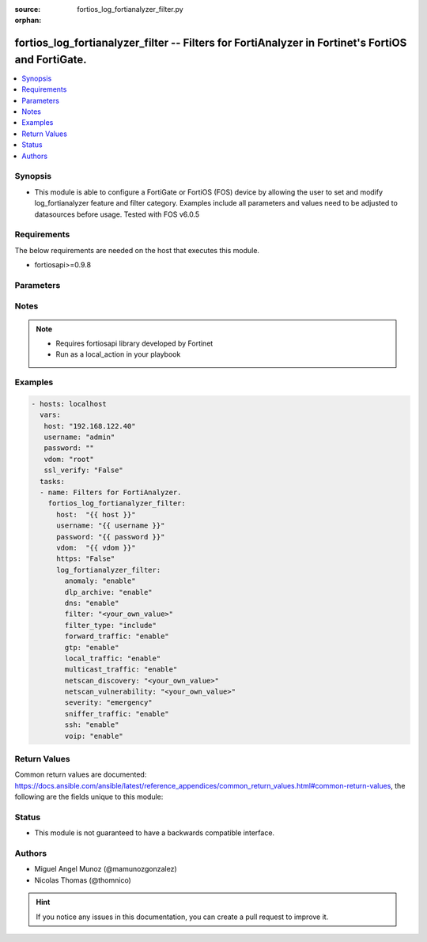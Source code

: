 :source: fortios_log_fortianalyzer_filter.py

:orphan:

.. _fortios_log_fortianalyzer_filter:

fortios_log_fortianalyzer_filter -- Filters for FortiAnalyzer in Fortinet's FortiOS and FortiGate.
++++++++++++++++++++++++++++++++++++++++++++++++++++++++++++++++++++++++++++++++++++++++++++++++++

.. versionadded:: 2.8

.. contents::
   :local:
   :depth: 1


Synopsis
--------
- This module is able to configure a FortiGate or FortiOS (FOS) device by allowing the user to set and modify log_fortianalyzer feature and filter category. Examples include all parameters and values need to be adjusted to datasources before usage. Tested with FOS v6.0.5


Requirements
------------
The below requirements are needed on the host that executes this module.

- fortiosapi>=0.9.8


Parameters
----------

.. raw:: html

    <ul>

    <li><span class="li-head">host</span> - FortiOS or FortiGate IP address. <span class="li-normal">type: str</span> <span class="li-required">required: false</span></li>
    <li><span class="li-head">username</span> - FortiOS or FortiGate username. <span class="li-normal">type: str</span> <span class="li-required">required: false</span></li>
    <li><span class="li-head">password</span> - FortiOS or FortiGate password. <span class="li-normal">type: str</span> <span class="li-normal">default: ""</span></li>
    <li><span class="li-head">vdom</span> - Virtual domain, among those defined previously. A vdom is a virtual instance of the FortiGate that can be configured and used as a different unit. <span class="li-normal">type: str</span> <span class="li-normal">default: root</span></li>
    <li><span class="li-head">https</span> - Indicates if the requests towards FortiGate must use HTTPS protocol. <span class="li-normal">type: bool</span> <span class="li-normal">default: true</span></li>
    <li><span class="li-head">ssl_verify</span> - Ensures FortiGate certificate must be verified by a proper CA. <span class="li-normal">type: bool</span> <span class="li-normal">default: true</span></li>
    <li><span class="li-head">log_fortianalyzer_filter</span> - Filters for FortiAnalyzer. <span class="li-normal">default: null</span> <span class="li-normal">type: dict</span></li>
            <ul class="ul-self">

            <li><span class="li-head">anomaly</span> - Enable/disable anomaly logging. <span class="li-normal">type: str</span> <span class="li-normal">choices: enable,  disable</span></li>
            <li><span class="li-head">dlp_archive</span> - Enable/disable DLP archive logging. <span class="li-normal">type: str</span> <span class="li-normal">choices: enable,  disable</span></li>
            <li><span class="li-head">dns</span> - Enable/disable detailed DNS event logging. <span class="li-normal">type: str</span> <span class="li-normal">choices: enable,  disable</span></li>
            <li><span class="li-head">filter</span> - FortiAnalyzer log filter. <span class="li-normal">type: str</span></li>
            <li><span class="li-head">filter_type</span> - Include/exclude logs that match the filter. <span class="li-normal">type: str</span> <span class="li-normal">choices: include,  exclude</span></li>
            <li><span class="li-head">forward_traffic</span> - Enable/disable forward traffic logging. <span class="li-normal">type: str</span> <span class="li-normal">choices: enable,  disable</span></li>
            <li><span class="li-head">gtp</span> - Enable/disable GTP messages logging. <span class="li-normal">type: str</span> <span class="li-normal">choices: enable,  disable</span></li>
            <li><span class="li-head">local_traffic</span> - Enable/disable local in or out traffic logging. <span class="li-normal">type: str</span> <span class="li-normal">choices: enable,  disable</span></li>
            <li><span class="li-head">multicast_traffic</span> - Enable/disable multicast traffic logging. <span class="li-normal">type: str</span> <span class="li-normal">choices: enable,  disable</span></li>
            <li><span class="li-head">netscan_discovery</span> - Enable/disable netscan discovery event logging. <span class="li-normal">type: str</span></li>
            <li><span class="li-head">netscan_vulnerability</span> - Enable/disable netscan vulnerability event logging. <span class="li-normal">type: str</span></li>
            <li><span class="li-head">severity</span> - Lowest severity level to log. <span class="li-normal">type: str</span> <span class="li-normal">choices: emergency,  alert,  critical,  error,  warning,  notification,  information,  debug</span></li>
            <li><span class="li-head">sniffer_traffic</span> - Enable/disable sniffer traffic logging. <span class="li-normal">type: str</span> <span class="li-normal">choices: enable,  disable</span></li>
            <li><span class="li-head">ssh</span> - Enable/disable SSH logging. <span class="li-normal">type: str</span> <span class="li-normal">choices: enable,  disable</span></li>
            <li><span class="li-head">voip</span> - Enable/disable VoIP logging. <span class="li-normal">type: str</span> <span class="li-normal">choices: enable,  disable</span>
            </ul>

    </ul>




Notes
-----

.. note::


   - Requires fortiosapi library developed by Fortinet

   - Run as a local_action in your playbook



Examples
--------

.. code-block:: yaml+jinja

    - hosts: localhost
      vars:
       host: "192.168.122.40"
       username: "admin"
       password: ""
       vdom: "root"
       ssl_verify: "False"
      tasks:
      - name: Filters for FortiAnalyzer.
        fortios_log_fortianalyzer_filter:
          host:  "{{ host }}"
          username: "{{ username }}"
          password: "{{ password }}"
          vdom:  "{{ vdom }}"
          https: "False"
          log_fortianalyzer_filter:
            anomaly: "enable"
            dlp_archive: "enable"
            dns: "enable"
            filter: "<your_own_value>"
            filter_type: "include"
            forward_traffic: "enable"
            gtp: "enable"
            local_traffic: "enable"
            multicast_traffic: "enable"
            netscan_discovery: "<your_own_value>"
            netscan_vulnerability: "<your_own_value>"
            severity: "emergency"
            sniffer_traffic: "enable"
            ssh: "enable"
            voip: "enable"



Return Values
-------------
Common return values are documented: https://docs.ansible.com/ansible/latest/reference_appendices/common_return_values.html#common-return-values, the following are the fields unique to this module:

.. raw:: html

    <ul>

    <li><span class="li-return">build</span> - Build number of the fortigate image <span class="li-normal">returned: always</span> <span class="li-normal">type: str</span> <span class="li-normal">sample: '1547'</span></li>
    <li><span class="li-return">http_method</span> - Last method used to provision the content into FortiGate <span class="li-normal">returned: always</span> <span class="li-normal">type: str</span> <span class="li-normal">sample: 'PUT'</span></li>
    <li><span class="li-return">http_status</span> - Last result given by FortiGate on last operation applied <span class="li-normal">returned: always</span> <span class="li-normal">type: str</span> <span class="li-normal">sample: 200</span></li>
    <li><span class="li-return">mkey</span> - Master key (id) used in the last call to FortiGate <span class="li-normal">returned: success</span> <span class="li-normal">type: str</span> <span class="li-normal">sample: id</span></li>
    <li><span class="li-return">name</span> - Name of the table used to fulfill the request <span class="li-normal">returned: always</span> <span class="li-normal">type: str</span> <span class="li-normal">sample: urlfilter</span></li>
    <li><span class="li-return">path</span> - Path of the table used to fulfill the request <span class="li-normal">returned: always</span> <span class="li-normal">type: str</span> <span class="li-normal">sample: webfilter</span></li>
    <li><span class="li-return">revision</span> - Internal revision number <span class="li-normal">returned: always</span> <span class="li-normal">type: str</span> <span class="li-normal">sample: 17.0.2.10658</span></li>
    <li><span class="li-return">serial</span> - Serial number of the unit <span class="li-normal">returned: always</span> <span class="li-normal">type: str</span> <span class="li-normal">sample: FGVMEVYYQT3AB5352</span></li>
    <li><span class="li-return">status</span> - Indication of the operation's result <span class="li-normal">returned: always</span> <span class="li-normal">type: str</span> <span class="li-normal">sample: success</span></li>
    <li><span class="li-return">vdom</span> - Virtual domain used <span class="li-normal">returned: always</span> <span class="li-normal">type: str</span> <span class="li-normal">sample: root</span></li>
    <li><span class="li-return">version</span> - Version of the FortiGate <span class="li-normal">returned: always</span> <span class="li-normal">type: str</span> <span class="li-normal">sample: v5.6.3</span></li>
    </ul>



Status
------

- This module is not guaranteed to have a backwards compatible interface.



Authors
-------

- Miguel Angel Munoz (@mamunozgonzalez)
- Nicolas Thomas (@thomnico)



.. hint::
    If you notice any issues in this documentation, you can create a pull request to improve it.